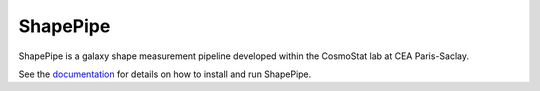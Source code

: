 ShapePipe
=========

|CI| |CD| |python39| |release|

.. |CI| image:: https://github.com/CosmoStat/shapepipe/workflows/CI/badge.svg
  :target: https://github.com/CosmoStat/shapepipe/actions?query=workflow%3ACI

.. |CD| image:: https://github.com/CosmoStat/shapepipe/actions/workflows/pages/pages-build-deployment/badge.svg
  :target: https://github.com/CosmoStat/shapepipe/actions/workflows/pages/pages-build-deployment

.. |python39| image:: https://img.shields.io/badge/python-3.9-green.svg
  :target: https://www.python.org/‰

.. |release| image:: https://img.shields.io/github/v/release/CosmoStat/shapepipe
  :target: https://github.com/CosmoStat/shapepipe/releases/latest

ShapePipe is a galaxy shape measurement pipeline developed within the
CosmoStat lab at CEA Paris-Saclay.

See the `documentation <https://cosmostat.github.io/shapepipe>`_ for details
on how to install and run ShapePipe.
